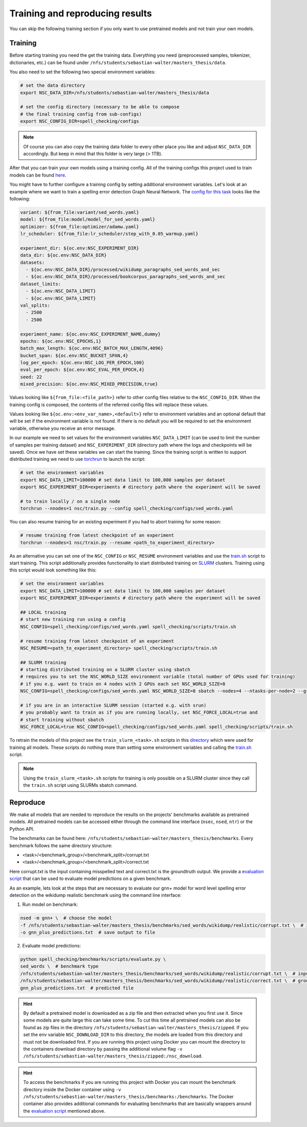 Training and reproducing results
================================

You can skip the following training section if you only want to use pretrained models and not
train your own models.

Training
--------

Before starting training you need the get the training data. Everything you need
(preprocessed samples, tokenizer, dictionaries, etc.) can be found under ``/nfs/students/sebastian-walter/masters_thesis/data``.

You also need to set the following two special environment variables:

.. code-block:: bash

    # set the data directory
    export NSC_DATA_DIR=/nfs/students/sebastian-walter/masters_thesis/data

    # set the config directory (necessary to be able to compose
    # the final training config from sub-configs)
    export NSC_CONFIG_DIR=spell_checking/configs

.. note::
    Of course you can also copy the training data folder to every other
    place you like and adjust ``NSC_DATA_DIR`` accordingly. But keep in mind that this
    folder is very large (> 1TB).

After that you can train your own models using a training config.
All of the training configs this project used to train models can be found here_.

You might have to further configure a training config by setting additional environment variables. Let's
look at an example where we want to train a spelling error detection Graph Neural Network. The `config
for this task`_ looks like the following:

.. code-block:: yaml

    variant: ${from_file:variant/sed_words.yaml}
    model: ${from_file:model/model_for_sed_words.yaml}
    optimizer: ${from_file:optimizer/adamw.yaml}
    lr_scheduler: ${from_file:lr_scheduler/step_with_0.05_warmup.yaml}

    experiment_dir: ${oc.env:NSC_EXPERIMENT_DIR}
    data_dir: ${oc.env:NSC_DATA_DIR}
    datasets:
      - ${oc.env:NSC_DATA_DIR}/processed/wikidump_paragraphs_sed_words_and_sec
      - ${oc.env:NSC_DATA_DIR}/processed/bookcorpus_paragraphs_sed_words_and_sec
    dataset_limits:
      - ${oc.env:NSC_DATA_LIMIT}
      - ${oc.env:NSC_DATA_LIMIT}
    val_splits:
      - 2500
      - 2500

    experiment_name: ${oc.env:NSC_EXPERIMENT_NAME,dummy}
    epochs: ${oc.env:NSC_EPOCHS,1}
    batch_max_length: ${oc.env:NSC_BATCH_MAX_LENGTH,4096}
    bucket_span: ${oc.env:NSC_BUCKET_SPAN,4}
    log_per_epoch: ${oc.env:NSC_LOG_PER_EPOCH,100}
    eval_per_epoch: ${oc.env:NSC_EVAL_PER_EPOCH,4}
    seed: 22
    mixed_precision: ${oc.env:NSC_MIXED_PRECISION,true}

Values looking like ``${from_file:<file_path>}`` refer to other config files relative to the ``NSC_CONFIG_DIR``. When the training
config is composed, the contents of the referred config files will replace these values.

Values looking like ``${oc.env:<env_var_name>,<default>}`` refer to environment variables and an optional default that will be set
if the environment variable is not found. If there is no default you will be required to set the environment variable, otherwise
you receive an error message.

In our example we need to set values for the environment variables ``NSC_DATA_LIMIT`` (can be used to limit the number of samples per training dataset)
and ``NSC_EXPERIMENT_DIR`` (directory path where the logs and checkpoints will be saved). Once we have set these variables we
can start the training. Since the training script is written to support distributed training we need to use torchrun_
to launch the script:

.. code-block:: bash

    # set the environment variables
    export NSC_DATA_LIMIT=100000 # set data limit to 100,000 samples per dataset
    export NSC_EXPERIMENT_DIR=experiments # directory path where the experiment will be saved

    # to train locally / on a single node
    torchrun --nnodes=1 nsc/train.py --config spell_checking/configs/sed_words.yaml

You can also resume training for an existing experiment if you had to abort training for some reason:

.. code-block:: bash

    # resume training from latest checkpoint of an experiment
    torchrun --nnodes=1 nsc/train.py --resume <path_to_experiment_directory>

As an alternative you can set one of the ``NSC_CONFIG`` or ``NSC_RESUME`` environment variables
and use the `train.sh`_ script to start training. This script additionally provides functionality to start distributed
training on SLURM_ clusters. Training using this script would look something like this:

.. code-block:: bash

    # set the environment variables
    export NSC_DATA_LIMIT=100000 # set data limit to 100,000 samples per dataset
    export NSC_EXPERIMENT_DIR=experiments # directory path where the experiment will be saved

    ## LOCAL training
    # start new training run using a config
    NSC_CONFIG=spell_checking/configs/sed_words.yaml spell_checking/scripts/train.sh

    # resume training from latest checkpoint of an experiment
    NSC_RESUME=<path_to_experiment_directory> spell_checking/scripts/train.sh

    ## SLURM training
    # starting distributed training on a SLURM cluster using sbatch
    # requires you to set the NSC_WORLD_SIZE environment variable (total number of GPUs used for training)
    # if you e.g. want to train on 4 nodes with 2 GPUs each set NSC_WORLD_SIZE=8
    NSC_CONFIG=spell_checking/configs/sed_words.yaml NSC_WORLD_SIZE=8 sbatch --nodes=4 --ntasks-per-node=2 --gres=gpu:2 spell_checking/scripts/train.sh

    # if you are in an interactive SLURM session (started e.g. with srun)
    # you probably want to train as if you are running locally, set NSC_FORCE_LOCAL=true and
    # start training without sbatch
    NSC_FORCE_LOCAL=true NSC_CONFIG=spell_checking/configs/sed_words.yaml spell_checking/scripts/train.sh

To retrain the models of this project see the ``train_slurm_<task>.sh`` scripts in this directory_ which were used for training all models.
These scripts do nothing more than setting some environment variables and calling the `train.sh`_  script.

.. note::

    Using the ``train_slurm_<task>.sh`` scripts for training is only possible on a SLURM cluster
    since they call the ``train.sh`` script using SLURMs sbatch command.

Reproduce
---------

We make all models that are needed to reproduce the results on the projects' benchmarks available as pretrained models.
All pretrained models can be accessed either through the command line interface (``nsec``, ``nsed``, ``ntr``)
or the Python API.

The benchmarks can be found here: ``/nfs/students/sebastian-walter/masters_thesis/benchmarks``.
Every benchmark follows the same directory structure:

- <task>/<benchmark_group>/<benchmark_split>/corrupt.txt
- <task>/<benchmark_group>/<benchmark_split>/correct.txt

Here corrupt.txt is the input containing misspelled text and correct.txt is the groundtruth output. We
provide a `evaluation script`_ that can be used to evaluate model predictions on a given benchmark.

As an example, lets look at the steps that are necessary to evaluate our gnn+ model for word level spelling error detection on
the wikidump realistic benchmark using the command line interface:

1. Run model on benchmark:

.. code-block:: bash

   nsed -m gnn+ \  # choose the model
   -f /nfs/students/sebastian-walter/masters_thesis/benchmarks/sed_words/wikidump/realistic/corrupt.txt \  # input file
   -o gnn_plus_predictions.txt  # save output to file

2. Evaluate model predictions:

.. code-block:: bash

   python spell_checking/benchmarks/scripts/evaluate.py \
   sed_words \  # benchmark type
   /nfs/students/sebastian-walter/masters_thesis/benchmarks/sed_words/wikidump/realistic/corrupt.txt \  # input file
   /nfs/students/sebastian-walter/masters_thesis/benchmarks/sed_words/wikidump/realistic/correct.txt \  # groundtruth file
   gnn_plus_predictions.txt  # predicted file

.. hint::

    By default a pretrained model is downloaded as a zip file and then extracted when you first use it. Since some models
    are quite large this can take some time. To cut this time all pretrained models can also be found as zip files in the directory
    ``/nfs/students/sebastian-walter/masters_thesis/zipped``. If you set the env variable
    ``NSC_DOWNLOAD_DIR`` to this directory, the models are loaded from this directory and must not be downloaded first.
    If you are running this project using Docker you can mount the directory to the containers download directory
    by passing the additional volume flag ``-v /nfs/students/sebastian-walter/masters_thesis/zipped:/nsc_download``.

.. hint::

    To access the benchmarks if you are running this project with Docker you can mount the benchmark directory
    inside the Docker container using ``-v /nfs/students/sebastian-walter/masters_thesis/benchmarks:/benchmarks``.
    The Docker container also provides additional commands for evaluating benchmarks that are basically
    wrappers around the `evaluation script`_ mentioned above.

.. _here: https://github.com/bastiscode/spell_check/tree/main/spell_checking/configs/train
.. _config for this task: https://github.com/bastiscode/spell_check/tree/main/spell_checking/configs/train/sed_words.yaml
.. _torchrun: https://pytorch.org/docs/stable/elastic/run.html
.. _train.sh: https://github.com/bastiscode/spell_check/tree/main/spell_checking/scripts/train.sh
.. _directory: https://github.com/bastiscode/spell_check/tree/main/spell_checking/scripts
.. _SLURM: https://slurm.schedmd.com/documentation.html
.. _evaluation script: https://github.com/bastiscode/spell_check/blob/main/spell_checking/benchmarks/scripts/evaluate.py
